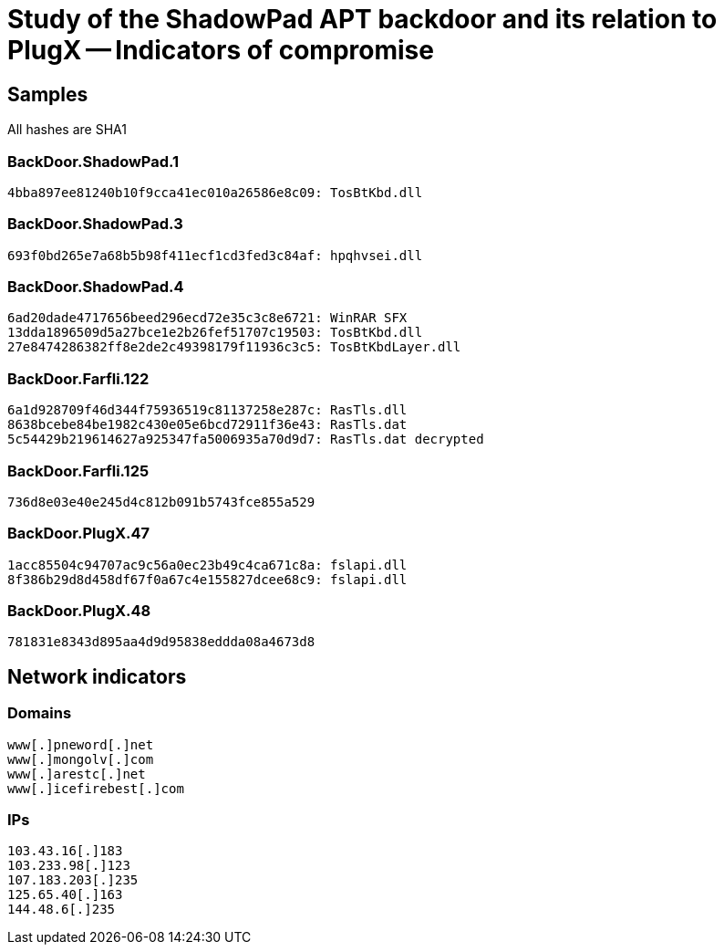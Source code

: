= Study of the ShadowPad APT backdoor and its relation to PlugX -- Indicators of compromise

== Samples

All hashes are SHA1

=== BackDoor.ShadowPad.1
----
4bba897ee81240b10f9cca41ec010a26586e8c09: TosBtKbd.dll
----

=== BackDoor.ShadowPad.3
----
693f0bd265e7a68b5b98f411ecf1cd3fed3c84af: hpqhvsei.dll

----

=== BackDoor.ShadowPad.4
----
6ad20dade4717656beed296ecd72e35c3c8e6721: WinRAR SFX
13dda1896509d5a27bce1e2b26fef51707c19503: TosBtKbd.dll
27e8474286382ff8e2de2c49398179f11936c3c5: TosBtKbdLayer.dll
----

=== BackDoor.Farfli.122
----
6a1d928709f46d344f75936519c81137258e287c: RasTls.dll
8638bcebe84be1982c430e05e6bcd72911f36e43: RasTls.dat
5c54429b219614627a925347fa5006935a70d9d7: RasTls.dat decrypted
----

=== BackDoor.Farfli.125
----
736d8e03e40e245d4c812b091b5743fce855a529
----

=== BackDoor.PlugX.47
----
1acc85504c94707ac9c56a0ec23b49c4ca671c8a: fslapi.dll
8f386b29d8d458df67f0a67c4e155827dcee68c9: fslapi.dll
----

=== BackDoor.PlugX.48
----
781831e8343d895aa4d9d95838eddda08a4673d8
----

== Network indicators

=== Domains
----
www[.]pneword[.]net
www[.]mongolv[.]com
www[.]arestc[.]net
www[.]icefirebest[.]com
----

=== IPs
----
103.43.16[.]183
103.233.98[.]123
107.183.203[.]235
125.65.40[.]163
144.48.6[.]235
----
